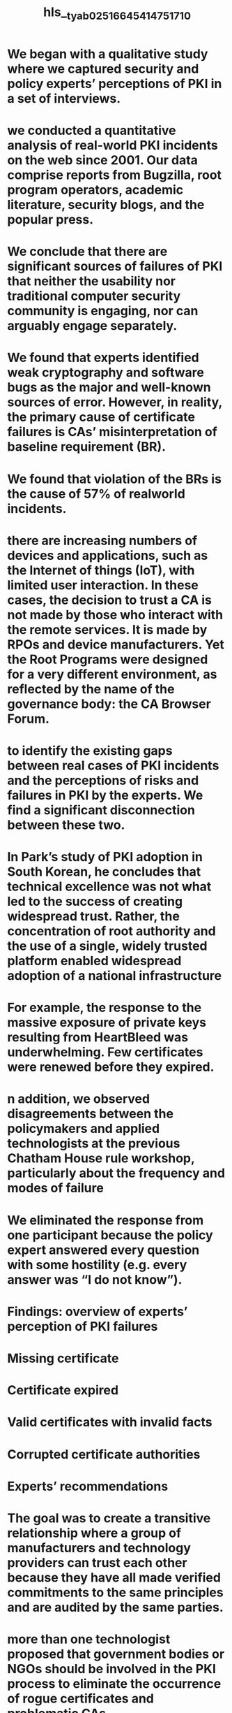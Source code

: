 #+file-path: ../assets/tyab025_1664541475171_0.pdf
#+file: [[../assets/tyab025_1664541475171_0.pdf][tyab025_1664541475171_0.pdf]]
#+title: hls__tyab025_1664541475171_0

* We began with a qualitative study where we captured security and policy experts’ perceptions of PKI in a set of interviews. 
:PROPERTIES:
:ls-type: annotation
:hl-page: 1
:id: 6336e33e-69e5-4c1d-bfba-3a3738be5555
:END:
* we conducted a quantitative analysis of real-world PKI incidents on the web since 2001. Our data comprise reports from Bugzilla, root program operators, academic literature, security blogs, and the popular press. 
:PROPERTIES:
:ls-type: annotation
:hl-page: 1
:id: 6336e36b-aa9b-4a60-aa45-d884951fa37c
:END:
* We conclude that there are significant sources of failures of PKI that neither the usability nor traditional computer security community is engaging, nor can arguably engage separately. 
:PROPERTIES:
:ls-type: annotation
:hl-page: 1
:id: 6336e37f-701d-4ff2-862f-d4b008f693ab
:END:
* We found that experts identified weak cryptography and software bugs as the major and well-known sources of error. However, in reality, the primary cause of certificate failures is CAs’ misinterpretation of baseline requirement (BR).
:PROPERTIES:
:ls-type: annotation
:hl-page: 2
:id: 6336e3b7-2e4e-4810-88fd-24e16c10b6a3
:END:
* We found that violation of the BRs is the cause of 57% of realworld incidents.
:PROPERTIES:
:ls-type: annotation
:hl-page: 2
:id: 6336e3d6-081a-4e29-9ea4-87ede79768e2
:END:
* there are increasing numbers of devices and applications, such as the Internet of things (IoT), with limited user interaction. In these cases, the decision to trust a CA is not made by those who interact with the remote services. It is made by RPOs and device manufacturers. Yet the Root Programs were designed for a very different environment, as reflected by the name of the governance body: the CA Browser Forum.
:PROPERTIES:
:ls-type: annotation
:hl-page: 2
:id: 6336e409-78f8-4bb1-85c1-1e7e77d12014
:END:
* to identify the existing gaps between real cases of PKI incidents and the perceptions of risks and failures in PKI by the experts. We find a significant disconnection between these two. 
:PROPERTIES:
:ls-type: annotation
:hl-page: 2
:id: 6336e73c-3413-4ab3-891b-779b6764a749
:END:
* In Park’s study of PKI adoption in South Korean, he concludes that technical excellence was not what led to the success of creating widespread trust. Rather, the concentration of root authority and the use of a single, widely trusted platform enabled widespread adoption of a national infrastructure 
:PROPERTIES:
:ls-type: annotation
:hl-page: 3
:id: 6336e7b1-30b2-49f3-94e7-ae39c44737ad
:END:
* For example, the response to the massive exposure of private keys resulting from HeartBleed was underwhelming. Few certificates were renewed before they expired.
:PROPERTIES:
:ls-type: annotation
:hl-page: 3
:id: 6336e869-bc38-4f63-ba82-98e9b50af09f
:END:
* n addition, we observed disagreements between the policymakers and applied technologists at the previous Chatham House rule workshop, particularly about the frequency and modes of failure
:PROPERTIES:
:ls-type: annotation
:hl-page: 4
:id: 6336ea06-2644-4b3d-9c58-761942e47e73
:END:
* We eliminated the response from one participant because the policy expert answered every question with some hostility (e.g. every answer was “I do not know”).
:PROPERTIES:
:ls-type: annotation
:hl-page: 5
:id: 6336ea55-12f2-4b4e-a3eb-856caaf9da29
:END:
* Findings: overview of experts’ perception of PKI failures
:PROPERTIES:
:ls-type: annotation
:hl-page: 5
:id: 6338360a-756f-432f-812c-e6d308965926
:END:
* Missing certificate
:PROPERTIES:
:ls-type: annotation
:hl-page: 5
:id: 6338361b-f120-47eb-8abd-d78e3b61636b
:END:
* Certificate expired
:PROPERTIES:
:ls-type: annotation
:hl-page: 5
:id: 63383626-9994-45ed-a362-5cb1a164c125
:END:
* Valid certificates with invalid facts
:PROPERTIES:
:ls-type: annotation
:hl-page: 5
:id: 63383643-e436-42fa-8be0-226735b0a788
:END:
* Corrupted certificate authorities
:PROPERTIES:
:ls-type: annotation
:hl-page: 5
:id: 63383655-8378-498a-b450-7cf95302fd0b
:END:
* Experts’ recommendations
:PROPERTIES:
:ls-type: annotation
:hl-page: 5
:id: 6338366b-0e06-4211-bf12-913f067d88f5
:END:
* The goal was to create a transitive relationship where a group of manufacturers and technology providers can trust each other because they have all made verified commitments to the same principles and are audited by the same parties.
:PROPERTIES:
:ls-type: annotation
:hl-page: 5
:id: 6338367f-f68b-4f27-9dd7-e17b6f9ef909
:END:
* more than one technologist proposed that government bodies or NGOs should be involved in the PKI process to eliminate the occurrence of rogue certificates and problematic CAs.
:PROPERTIES:
:ls-type: annotation
:hl-page: 6
:id: 6338369a-9b14-4383-a32c-f895d34cafbe
:END:
* Policymakers indicated that this is a technical problem of usability and risk communication of attestation. One policymaker said, “be careful not to create more problems while innovating.”
:PROPERTIES:
:ls-type: annotation
:hl-page: 6
:id: 633836b1-c065-4109-9b7b-acc0d7608150
:END:
* After developing codebooks, we sought the similarities between the technologists and policymakers. There was nontrivial disagreement, as noted above, where each had recommendations for the others.
:PROPERTIES:
:ls-type: annotation
:hl-page: 6
:id: 633836c7-627c-4a95-b49a-f8c641671cb5
:END:
* Rather than a statistical analysis, this represents a summary consensus of the experts. The suggestions for future development are as follows:
:PROPERTIES:
:ls-type: annotation
:hl-page: 6
:id: 633836df-ad4d-43cb-8c48-3ff488bd2dc1
:END:
* For each incident, we include the following data fields:
:PROPERTIES:
:ls-type: annotation
:hl-page: 6
:id: 63383728-5c47-4aff-b1d7-963c6822ec41
:END:
* Findings: comparing real-world PKI failures vs experts’ perceptions
:PROPERTIES:
:ls-type: annotation
:hl-page: 7
:id: 633837ad-2ca7-4a55-8f89-5cf53d8e4a52
:END:
* We initially sought to weigh the harm done by each incident but found this infeasible. It is because not all failures are equally harmful. For example, backdating a certificate is somewhat trivial for operational purposes but is dangerous when used to keep weak cryptography in the field. 
:PROPERTIES:
:ls-type: annotation
:hl-page: 7
:id: 633837c2-3cec-467b-aff5-561e394dc608
:END:
* Common type of incidents
:PROPERTIES:
:ls-type: annotation
:hl-page: 7
:id: 633837d9-6083-4b66-b530-a8a111c469ab
:END:
* Fields in certificates noncompliant to the BR
:PROPERTIES:
:ls-type: annotation
:hl-page: 7
:id: 633837e9-9c0c-4e07-a43e-eb4e96faad75
:END:
* Audit report failures,
:PROPERTIES:
:ls-type: annotation
:hl-page: 7
:id: 633837f3-534a-4249-b43a-43165c34a4c3
:END:
* Non-BR-compliant revocation info
:PROPERTIES:
:ls-type: annotation
:hl-page: 7
:id: 63383802-5e80-44df-9278-0ee2ea5de545
:END:
* Serial number failures
:PROPERTIES:
:ls-type: annotation
:hl-page: 7
:id: 6338380e-b82a-4ee4-a508-d86103a49912
:END:
* Common causes of incidents
:PROPERTIES:
:ls-type: annotation
:hl-page: 7
:id: 63383827-7585-4a77-9ec4-39301213ec10
:END:
* The interviews indicated an intense focus on the endpoint at the critical failure mode.
:PROPERTIES:
:ls-type: annotation
:hl-page: 7
:id: 63383836-09a8-441d-aea5-219e6acd8c6a
:END:
* Both policymakers and technologists perceive that failures are most likely to originate in the internet browser or server associated with a specific visit or service request. However, most parties assumed that the corresponding CAs correctly issued certificates to begin with. 
:PROPERTIES:
:ls-type: annotation
:hl-page: 7
:id: 63383851-6d5d-4cb7-8732-c5d3b860e165
:END:
* In fact, our metadata analysis indicates that the most common cause of real-world failure is CAs’ misinterpretation/unawareness of BR.
:PROPERTIES:
:ls-type: annotation
:hl-page: 8
:id: 63383862-0e45-475f-b7ce-5911f71362e8
:END:
* The second most common cause was Software Bugs, which was identified as the primary cause of 87 incidents.
:PROPERTIES:
:ls-type: annotation
:hl-page: 8
:id: 6338386e-5961-40af-9f55-752618132d5c
:END:
* Another severe cause worth mentioning is Business model/CA decision, which was identified as the primary cause of 69 incidents. In this situation, the CAs decide not to comply with the requirements set by the RPOs and the CA/Browser Forum. 
:PROPERTIES:
:ls-type: annotation
:hl-page: 9
:id: 63383882-88ae-4af7-96e5-27b4735413fa
:END:
* As a major point of agreement, our metadata analysis shows that the issuance of rogue certificates is an unsolved problem. 
:PROPERTIES:
:ls-type: annotation
:hl-page: 9
:id: 63383894-927e-4aa8-8b5e-b7ad204d5833
:END:
* ncidents caused by the Problematic Root CAs were more numerous and more likely to be associated with subCAs and intermediate CAs than other incidents. 
:PROPERTIES:
:ls-type: annotation
:hl-page: 9
:id: 63383ab2-508b-4450-a4f7-a669406b6770
:END:
* Experts argued that CAs providing digital certificates for free is a significant source of rogue certificates. Their opinions were that these CAs had been associated with the issuance of certificates with malicious motivations behind them. However, in our metadata analysis, we identified 0 rogue certificate incidents associated with those CAs, which means they are not more unreliable than other CAs. For example, only 10 out of 557 incidents were associated with Let’s Encrypt, which has a very high self-reporting rate (70%). Within these 10 incidents, only 1 of them possibly resulted in a rogue certificate. 
:PROPERTIES:
:ls-type: annotation
:hl-page: 9
:id: 63383aff-12d0-4cb7-bc34-1e0f26a86b6c
:END:
* Our analysis showed a trend of increasing transparency and selfreporting. Such disclosures are arguably a positive externality of the mandated use of “Certificate Transparency” in the issuance of digital certificates. Issued certificates are now publicly logged and monitored by third parties. The discovery of faulty certificates has been made both more likely and easier, particularly with the inclusion of different tools tailored to the analysis of the logs platforms (i.e. lints). 
:PROPERTIES:
:ls-type: annotation
:hl-page: 9
:id: 63383b20-d9a4-4f13-8483-d0f1dfe00a0b
:END:
* Even with increased transparency, the lack of disclosure practices by CAs remains an important contributor to reasons not to trust the current.
:PROPERTIES:
:ls-type: annotation
:hl-page: 9
:id: 63383b2d-b6ae-45f6-94ee-3a832acd9e4f
:END:
* Our results indicate a clear mismatch between experts’ perceptions and the causes of real-world PKI failures. 
:PROPERTIES:
:ls-type: annotation
:hl-page: 10
:id: 63383b42-5002-44cd-b4a0-4eaa769864e1
:END:
* On the contrary, the metadata analysis of real-world incidents indicated that the major cause of PKI failures is the systematic problems with CAs. 
:PROPERTIES:
:ls-type: annotation
:hl-page: 10
:id: 63383b4e-e0a5-4241-ab33-7f08e657ae0b
:END:
* In our interview, experts expected PKI to play a significant role in preventing phishing attacks. However, our metadata analysis indicated that the issuance of misleading certificates is one of the least solvable problems.
:PROPERTIES:
:ls-type: annotation
:hl-page: 11
:id: 63383d59-1826-4647-9c7e-655bf5fd0753
:END:
* All experts reported having visited malicious sites where no warnings appeared, and all participants visited legitimate websites that generated warnings. This result reflects that effective communication to users requires the differentiation of types of risk posed by the certificate.
:PROPERTIES:
:ls-type: annotation
:hl-page: 11
:id: 63383d8b-364f-40a5-a721-69c31ef69fd4
:END:
* Our metadata analysis identified CA’s Misinterpretation/Unawareness of BR as the most common cause of real-world failures, which experts did not realize in the interviews.
:PROPERTIES:
:ls-type: annotation
:hl-page: 11
:id: 63383da4-ef07-4263-876e-3cb9903d6cc1
:END:
* Our perceptions study also found that the actual requirements for CAs are not very well understood.
:PROPERTIES:
:ls-type: annotation
:hl-page: 11
:id: 63383ddb-a25c-48dd-a885-50782678bbd1
:END:
* When asked about what requirements should be implemented to regulate PKI and CAs in the future, none of our participants could provide a path forward. 
:PROPERTIES:
:ls-type: annotation
:hl-page: 11
:id: 63383e0e-40dd-489e-9c18-703ae7951c57
:END:
* However, the BR recognizes that conflicts like these inherently occur; so, in BR Section 9.16.3, they address the discrepancies between the governance requirements of the BR and a country/jurisdiction regulation. Yet, there is no indicator or guidance for the individual operator either seeking a certificate or relying upon one. Second, intermediate and subordinate CAs may be under the direct governance of a parent root CA. In these cases, CAs in subordinate positions of the CA chain-of-trust must operate under root CAs’ guidelines and follow any stipulated requirement. Again, there are no clear indicators of this.
:PROPERTIES:
:ls-type: annotation
:hl-page: 12
:id: 63383e38-ee00-443c-a4ac-54081e144ee0
:END:
* One core and unexpected challenge was while the failure modes were the subject of much agreement, resolving these failures was identified as a technical challenge by policymakers and a regulatory challenge by technical experts.
:PROPERTIES:
:ls-type: annotation
:hl-page: 12
:id: 63383e75-b99b-4bb1-9747-7343effd02ca
:END: